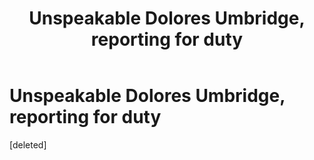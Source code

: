 #+TITLE: Unspeakable Dolores Umbridge, reporting for duty

* Unspeakable Dolores Umbridge, reporting for duty
:PROPERTIES:
:Score: 1
:DateUnix: 1620610393.0
:DateShort: 2021-May-10
:FlairText: Prompt
:END:
[deleted]

